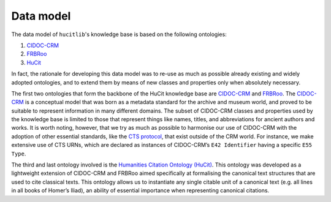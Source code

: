 Data model
==========

The data model of ``hucitlib``'s knowledge base is based on the following ontologies:

1. `CIDOC-CRM <http://www.cidoc-crm.org/>`_
2. `FRBRoo <http://www.cidoc-crm.org/frbroo/>`_
3. `HuCit <http://www.essepuntato.it/lode/owlapi/http://purl.org/net/hucit>`_

In fact, the rationale for developing this data model was to re-use as
much as possible already existing and widely adopted ontologies, and to extend
them by means of new classes and properties only when absolutely necessary.

The first two ontologies that form the backbone of the HuCit knowledge base
are `CIDOC-CRM <http://www.cidoc-crm.org/>`_ and `FRBRoo <http://www.cidoc-crm.org/frbroo/>`_.
The `CIDOC-CRM <http://www.cidoc-crm.org/>`_ is a conceptual model that
was born as a metadata standard for the archive and museum world, and proved
to be suitable to represent information in many different domains. The subset
of CIDOC-CRM classes and properties used by the knowledge base is limited
to those that represent things like names, titles, and abbreviations for ancient
authors and works. It is worth noting, however,
that we try as much as possible to harmonise our use of CIDOC-CRM with the
adoption of other essential standards, like the `CTS protocol <http://cite-architecture.org/cts/>`_,
that exist outside of the CRM world. For instance, we make extensive use of CTS URNs, which
are declared as instances of CIDOC-CRM’s ``E42 Identifier`` having a specific
``E55 Type``.

.. image:: _static/hucit_text_structure.png

The third and last ontology involved is the `Humanities Citation Ontology
(HuCit) <http://www.essepuntato.it/lode/owlapi/http://purl.org/net/hucit>`_.
This ontology was developed as a lightweight extension of CIDOC-CRM
and FRBRoo aimed specifically at formalising the canonical text structures that
are used to cite classical texts. This ontology allows us
to instantiate any single citable unit of a canonical text (e.g. all lines in all books
of Homer’s Iliad), an ability of essential importance when representing canonical
citations.
